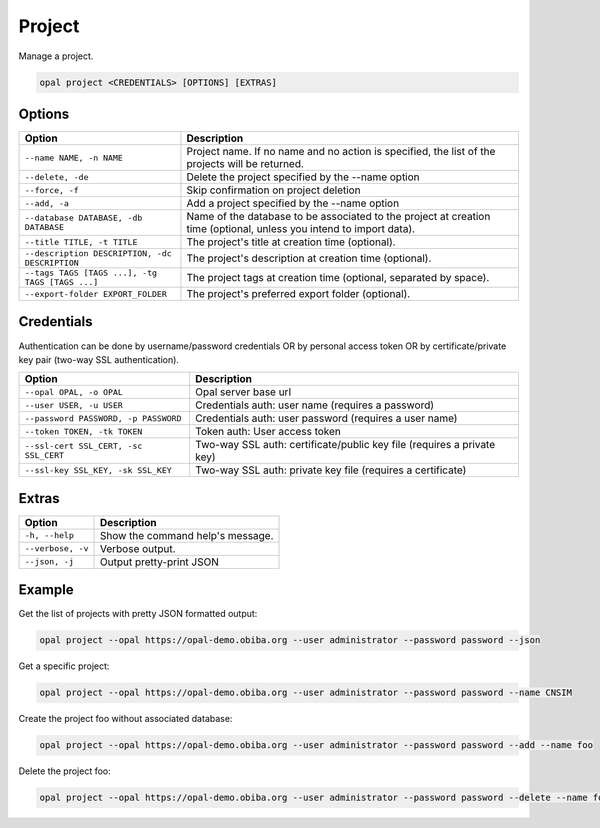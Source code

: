 Project
=======

Manage a project.

.. code-block:: bash

  opal project <CREDENTIALS> [OPTIONS] [EXTRAS]

Options
-------

=============================================== =====================================
Option                                          Description
=============================================== =====================================
``--name NAME, -n NAME``                        Project name. If no name and no action is specified, the list of the projects will be returned.
``--delete, -de``                               Delete the project specified by the --name option
``--force, -f``                                 Skip confirmation on project deletion
``--add, -a``                                   Add a project specified by the --name option
``--database DATABASE, -db DATABASE``           Name of the database to be associated to the project at creation time (optional, unless you intend to import data).
``--title TITLE, -t TITLE``                     The project's title at creation time (optional).
``--description DESCRIPTION, -dc DESCRIPTION``  The project's description at creation time (optional).
``--tags TAGS [TAGS ...], -tg TAGS [TAGS ...]`` The project tags at creation time (optional, separated by space).
``--export-folder EXPORT_FOLDER``               The project's preferred export folder (optional).
=============================================== =====================================

Credentials
-----------

Authentication can be done by username/password credentials OR by personal access token OR by certificate/private key pair (two-way SSL authentication).

===================================== ====================================
Option                                Description
===================================== ====================================
``--opal OPAL, -o OPAL``              Opal server base url
``--user USER, -u USER``              Credentials auth: user name (requires a password)
``--password PASSWORD, -p PASSWORD``  Credentials auth: user password (requires a user name)
``--token TOKEN, -tk TOKEN``          Token auth: User access token
``--ssl-cert SSL_CERT, -sc SSL_CERT`` Two-way SSL auth: certificate/public key file (requires a private key)
``--ssl-key SSL_KEY, -sk SSL_KEY``    Two-way SSL auth: private key file (requires a certificate)
===================================== ====================================

Extras
------

================= =================
Option            Description
================= =================
``-h, --help``    Show the command help's message.
``--verbose, -v`` Verbose output.
``--json, -j``    Output pretty-print JSON
================= =================

Example
-------

Get the list of projects with pretty JSON formatted output:

.. code-block:: bash

  opal project --opal https://opal-demo.obiba.org --user administrator --password password --json

Get a specific project:

.. code-block:: bash

  opal project --opal https://opal-demo.obiba.org --user administrator --password password --name CNSIM

Create the project foo without associated database:

.. code-block:: bash

  opal project --opal https://opal-demo.obiba.org --user administrator --password password --add --name foo

Delete the project foo:

.. code-block:: bash

  opal project --opal https://opal-demo.obiba.org --user administrator --password password --delete --name foo

